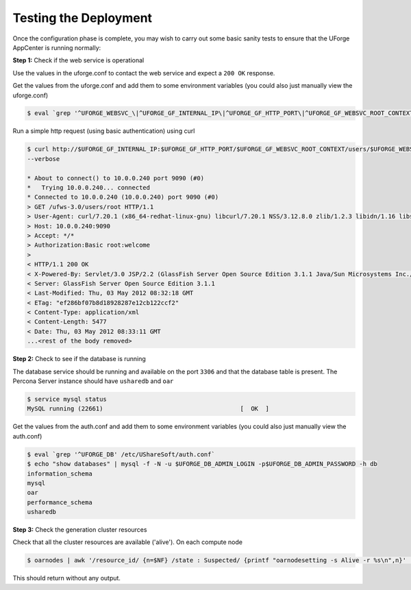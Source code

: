 .. Copyright 2017 FUJITSU LIMITED

.. _test-deployment:

Testing the Deployment
----------------------

Once the configuration phase is complete, you may wish to carry out some basic sanity tests to ensure that the UForge AppCenter is running normally:

**Step 1:** Check if the web service is operational

Use the values in the uforge.conf to contact the web service and expect a ``200 OK`` response.

Get the values from the uforge.conf and add them to some environment variables (you could also just manually view the uforge.conf)

.. code-block:: shell

	$ eval `grep '^UFORGE_WEBSVC_\|^UFORGE_GF_INTERNAL_IP\|^UFORGE_GF_HTTP_PORT\|^UFORGE_GF_WEBSVC_ROOT_CONTEXT' /etc/UShareSoft/uforge/uforge.conf`

Run a simple http request (using basic authentication) using curl

.. code-block:: shell

	$ curl http://$UFORGE_GF_INTERNAL_IP:$UFORGE_GF_HTTP_PORT/$UFORGE_GF_WEBSVC_ROOT_CONTEXT/users/$UFORGE_WEBSVC_LOGIN -H "Authorization:Basic $UFORGE_WEBSVC_LOGIN:$UFORGE_WEBSVC_PASSWORD" 
	--verbose

	* About to connect() to 10.0.0.240 port 9090 (#0)
	*   Trying 10.0.0.240... connected
	* Connected to 10.0.0.240 (10.0.0.240) port 9090 (#0)
	> GET /ufws-3.0/users/root HTTP/1.1
	> User-Agent: curl/7.20.1 (x86_64-redhat-linux-gnu) libcurl/7.20.1 NSS/3.12.8.0 zlib/1.2.3 libidn/1.16 libssh2/1.2.4
	> Host: 10.0.0.240:9090
	> Accept: */*
	> Authorization:Basic root:welcome
	> 
	< HTTP/1.1 200 OK
	< X-Powered-By: Servlet/3.0 JSP/2.2 (GlassFish Server Open Source Edition 3.1.1 Java/Sun Microsystems Inc./1.6)
	< Server: GlassFish Server Open Source Edition 3.1.1
	< Last-Modified: Thu, 03 May 2012 08:32:18 GMT
	< ETag: "ef286bf07b8d18928287e12cb122ccf2"
	< Content-Type: application/xml
	< Content-Length: 5477
	< Date: Thu, 03 May 2012 08:33:11 GMT
	...<rest of the body removed>

**Step 2:** Check to see if the database is running

The database service should be running and available on the port ``3306`` and that the database table is present. The Percona Server instance should have ``usharedb`` and ``oar``

.. code-block:: shell

	$ service mysql status
	MySQL running (22661)                                      [  OK  ]

Get the values from the auth.conf and add them to some environment variables (you could also just manually view the auth.conf)

.. code-block:: shell

	$ eval `grep '^UFORGE_DB' /etc/UShareSoft/auth.conf`
	$ echo "show databases" | mysql -f -N -u $UFORGE_DB_ADMIN_LOGIN -p$UFORGE_DB_ADMIN_PASSWORD -h db
	information_schema
	mysql
	oar
	performance_schema
	usharedb

**Step 3:** Check the generation cluster resources

Check that all the cluster resources are available ('alive').  On each compute node

.. code-block:: shell

	$ oarnodes | awk '/resource_id/ {n=$NF} /state : Suspected/ {printf "oarnodesetting -s Alive -r %s\n",n}' | sh

This should return without any output.
